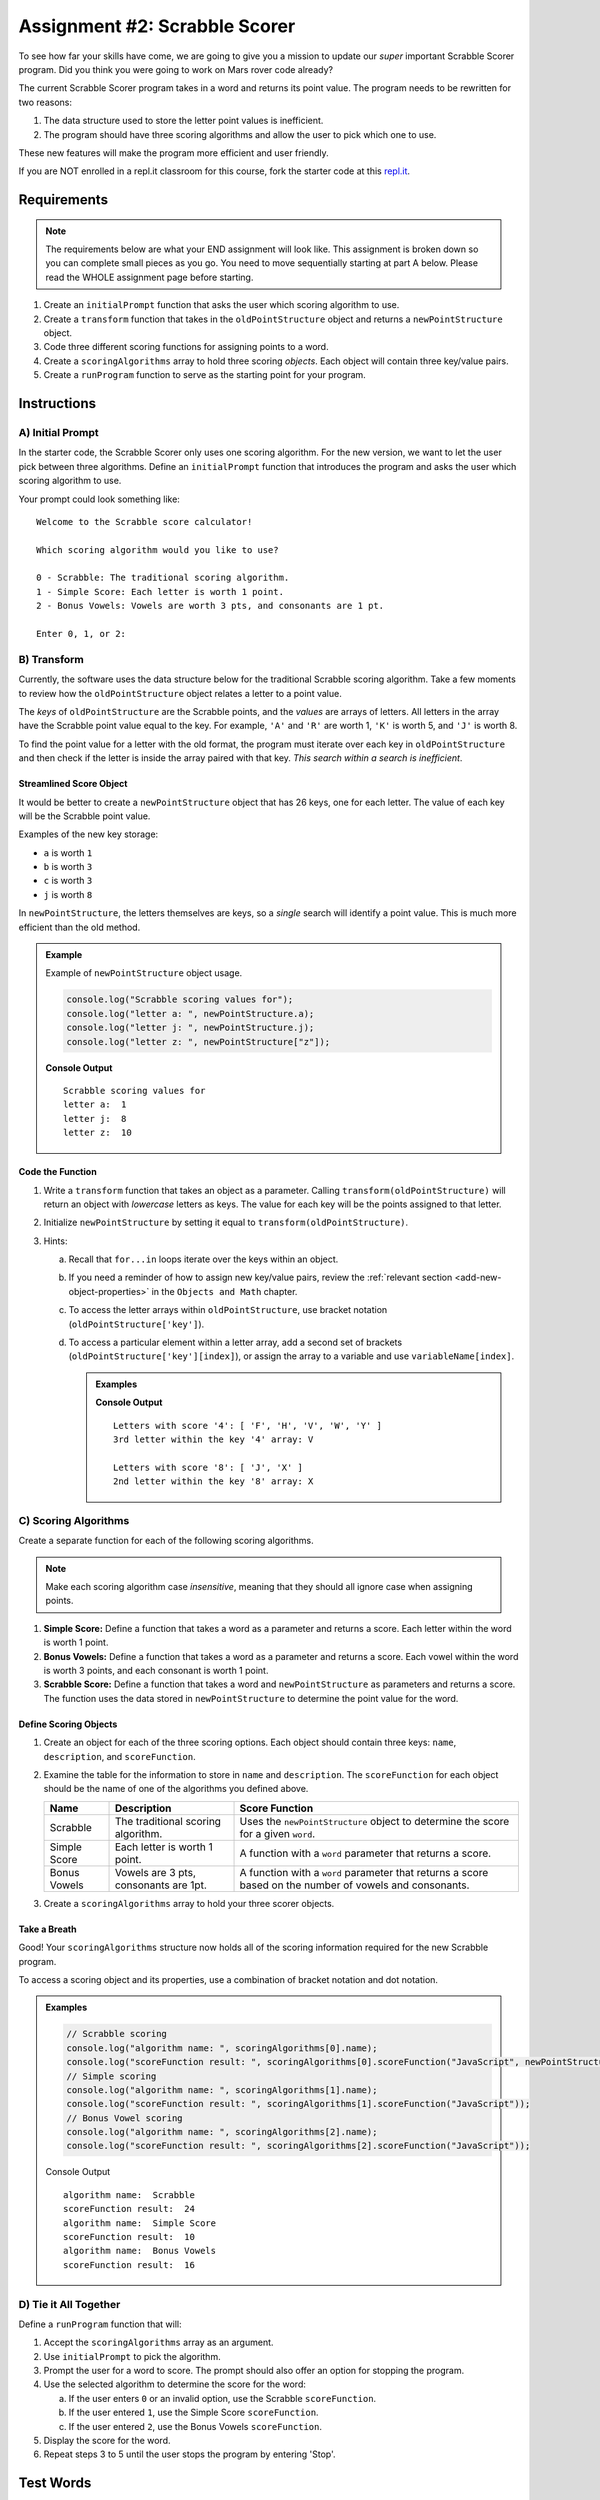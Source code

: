 Assignment #2: Scrabble Scorer
==============================

To see how far your skills have come, we are going to give you a mission to
update our *super* important Scrabble Scorer program. Did you think you were
going to work on Mars rover code already?

The current Scrabble Scorer program takes in a word and returns its point
value. The program needs to be rewritten for two reasons:

#. The data structure used to store the letter point values is inefficient.
#. The program should have three scoring algorithms and allow the user to pick
   which one to use.

These new features will make the program more efficient and user friendly.

If you are NOT enrolled in a repl.it classroom for this course, fork the
starter code at this `repl.it <https://repl.it/@launchcode/scrabble-scorer>`__.

Requirements
------------

.. admonition:: Note

   The requirements below are what your END assignment will look like.
   This assignment is broken down so you can complete small pieces as you go.
   You need to move sequentially starting at part A below. Please read the
   WHOLE assignment page before starting.

#. Create an ``initialPrompt`` function that asks the user which scoring
   algorithm to use.
#. Create a ``transform`` function that takes in the ``oldPointStructure``
   object and returns a ``newPointStructure`` object.
#. Code three different scoring functions for assigning points to a word.
#. Create a ``scoringAlgorithms`` array to hold three scoring *objects*. Each
   object will contain three key/value pairs.
#. Create a ``runProgram`` function to serve as the starting point for your
   program.

Instructions
-------------

A) Initial Prompt
^^^^^^^^^^^^^^^^^^

In the starter code, the Scrabble Scorer only uses one scoring algorithm. For
the new version, we want to let the user pick between three algorithms. Define
an ``initialPrompt`` function that introduces the program and asks the user
which scoring algorithm to use.

Your prompt could look something like:

::

   Welcome to the Scrabble score calculator!

   Which scoring algorithm would you like to use?

   0 - Scrabble: The traditional scoring algorithm.
   1 - Simple Score: Each letter is worth 1 point.
   2 - Bonus Vowels: Vowels are worth 3 pts, and consonants are 1 pt.

   Enter 0, 1, or 2:

B) Transform
^^^^^^^^^^^^^

Currently, the software uses the data structure below for the traditional
Scrabble scoring algorithm. Take a few moments to review how the
``oldPointStructure`` object relates a letter to a point value.

.. sourcecode:: js
   :linenos:

   const oldPointStructure = {
      1: ['A', 'E', 'I', 'O', 'U', 'L', 'N', 'R', 'S', 'T'],
      2: ['D', 'G'],
      3: ['B', 'C', 'M', 'P'],
      4: ['F', 'H', 'V', 'W', 'Y'],
      5: ['K'],
      8: ['J', 'X'],
      10: ['Q', 'Z']
   };

The *keys* of ``oldPointStructure`` are the Scrabble points, and the
*values* are arrays of letters. All letters in the array have the Scrabble
point value equal to the key. For example, ``'A'`` and ``'R'`` are worth 1,
``'K'`` is worth 5, and ``'J'`` is worth 8.

To find the point value for a letter with the old format, the program must
iterate over each key in ``oldPointStructure`` and then check if the letter is
inside the array paired with that key. *This search within a search is
inefficient*.

Streamlined Score Object
~~~~~~~~~~~~~~~~~~~~~~~~~

It would be better to create a ``newPointStructure`` object that has 26 keys,
one for each letter. The value of each key will be the Scrabble point value.

Examples of the new key storage:

* ``a`` is worth ``1``
* ``b`` is worth ``3``
* ``c`` is worth ``3``
* ``j`` is worth ``8``

In ``newPointStructure``, the letters themselves are keys, so a *single* search
will identify a point value. This is much more efficient than the old method.

.. admonition:: Example

   Example of ``newPointStructure`` object usage.

   .. sourcecode:: js

      console.log("Scrabble scoring values for");
      console.log("letter a: ", newPointStructure.a);
      console.log("letter j: ", newPointStructure.j);
      console.log("letter z: ", newPointStructure["z"]);

   **Console Output**

   ::

      Scrabble scoring values for
      letter a:  1
      letter j:  8
      letter z:  10

Code the Function
~~~~~~~~~~~~~~~~~~

#. Write a ``transform`` function that takes an object as a parameter. Calling
   ``transform(oldPointStructure)`` will return an object with *lowercase*
   letters as keys. The value for each key will be the points assigned to that
   letter.
#. Initialize ``newPointStructure`` by setting it equal to
   ``transform(oldPointStructure)``.
#. Hints:

   a. Recall that ``for...in`` loops iterate over the keys within an object.
   b. If you need a reminder of how to assign new key/value pairs, review the
      :ref:`relevant section <add-new-object-properties>` in the
      ``Objects and Math`` chapter.
   c. To access the letter arrays within ``oldPointStructure``, use bracket
      notation (``oldPointStructure['key']``).
   d. To access a particular element within a letter array, add a second set of
      brackets (``oldPointStructure['key'][index]``), or assign the array to a
      variable and use ``variableName[index]``.

      .. admonition:: Examples

         .. sourcecode:: JavaScript
            :linenos:

            console.log("Letters with score '4':", oldPointStructure['4']);
            console.log("3rd letter within the key '4' array:", oldPointStructure['4'][2]);

            let letters = oldPointStructure['8'];
            console.log("Letters with score '8':", letters);
            console.log("2nd letter within the key '8' array:", letters[1]);

         **Console Output**

         ::

            Letters with score '4': [ 'F', 'H', 'V', 'W', 'Y' ]
            3rd letter within the key '4' array: V

            Letters with score '8': [ 'J', 'X' ]
            2nd letter within the key '8' array: X

C) Scoring Algorithms
^^^^^^^^^^^^^^^^^^^^^^

Create a separate function for each of the following scoring algorithms.

.. admonition:: Note

   Make each scoring algorithm case *insensitive*, meaning that they
   should all ignore case when assigning points.

#. **Simple Score:** Define a function that takes a word as a parameter and
   returns a score. Each letter within the word is worth 1 point.
#. **Bonus Vowels:** Define a function that takes a word as a parameter and
   returns a score. Each vowel within the word is worth 3 points, and each
   consonant is worth 1 point.
#. **Scrabble Score:** Define a function that takes a word and
   ``newPointStructure`` as parameters and returns a score. The function uses
   the data stored in ``newPointStructure`` to determine the point value for
   the word.

Define Scoring Objects
~~~~~~~~~~~~~~~~~~~~~~~

#. Create an object for each of the three scoring options. Each object should
   contain three keys: ``name``, ``description``, and ``scoreFunction``.
#. Examine the table for the information to store in ``name`` and
   ``description``. The ``scoreFunction`` for each object should be the name of
   one of the algorithms you defined above.

   .. list-table::
      :header-rows: 1

      * - Name
        - Description
        - Score Function
      * - Scrabble
        - The traditional scoring algorithm.
        - Uses the ``newPointStructure`` object to determine the score for a given
          ``word``.
      * - Simple Score
        - Each letter is worth 1 point.
        - A function with a ``word`` parameter that returns a score.
      * - Bonus Vowels
        - Vowels are 3 pts, consonants are 1pt.
        - A function with a ``word`` parameter that returns a score based on the
          number of vowels and consonants.

#. Create a ``scoringAlgorithms`` array to hold your three scorer objects.

Take a Breath
~~~~~~~~~~~~~~

Good! Your ``scoringAlgorithms`` structure now holds all of the scoring
information required for the new Scrabble program.

To access a scoring object and its properties, use a combination of bracket
notation and dot notation.

.. admonition:: Examples

   .. sourcecode:: js

      // Scrabble scoring
      console.log("algorithm name: ", scoringAlgorithms[0].name);
      console.log("scoreFunction result: ", scoringAlgorithms[0].scoreFunction("JavaScript", newPointStructure));
      // Simple scoring
      console.log("algorithm name: ", scoringAlgorithms[1].name);
      console.log("scoreFunction result: ", scoringAlgorithms[1].scoreFunction("JavaScript"));
      // Bonus Vowel scoring
      console.log("algorithm name: ", scoringAlgorithms[2].name);
      console.log("scoreFunction result: ", scoringAlgorithms[2].scoreFunction("JavaScript"));

   Console Output

   ::

      algorithm name:  Scrabble
      scoreFunction result:  24
      algorithm name:  Simple Score
      scoreFunction result:  10
      algorithm name:  Bonus Vowels
      scoreFunction result:  16

D) Tie it All Together
^^^^^^^^^^^^^^^^^^^^^^^

Define a ``runProgram`` function that will:

#. Accept the ``scoringAlgorithms`` array as an argument.
#. Use ``initialPrompt`` to pick the algorithm.
#. Prompt the user for a word to score. The prompt should also offer an option
   for stopping the program.
#. Use the selected algorithm to determine the score for the word:

   a. If the user enters ``0`` or an invalid option, use the Scrabble
      ``scoreFunction``.
   b. If the user entered ``1``, use the Simple Score ``scoreFunction``.
   c. If the user entered ``2``, use the Bonus Vowels ``scoreFunction``.

#. Display the score for the word.
#. Repeat steps 3 to 5 until the user stops the program by entering 'Stop'.

Test Words
-----------

Here are some words you can use to test your code:

#. ``JavaScript`` = 24 points using Scrabble, 10 using Simple Score, and 16
   using Bonus Vowels.
#. ``Scrabble`` = 14 points using Scrabble, 8 using Simple Score, and 12 using
   Bonus Vowels.
#. ``Zox`` = 19 points using Scrabble, 3 using Simple Score, and 5 using Bonus
   Vowels.

.. _example-output:

Example Output
^^^^^^^^^^^^^^

::

   Welcome to the Scrabble score calculator!

   Which scoring algorithm would you like to use?

   0 - Scrabble: The traditional scoring algorithm.
   1 - Simple Score: Each letter is worth 1 point.
   2 - Bonus Vowels: Vowels are worth 3 pts, and consonants are 1pt.

   Enter 0, 1, or 2: 0

   Using algorithm: Scrabble

   Enter a word to be scored, or 'Stop' to quit:  LaunchCode
   Score for 'LaunchCode': 18

   Enter a word to be scored, or 'Stop' to quit:  Rocket
   Score for 'Rocket': 12

   Enter a word to be scored, or 'Stop' to quit:

Bonus Missions
---------------

#. Currently, the prompts accept ANY input values. The user could enter
   something *other* than 0, 1, or 2 when selecting the scoring algorithm, and
   they could enter numbers or symbols when asked for a word. Modify your code
   to reject invalid inputs and then re-prompt the user for the correct
   information.
#. Score words spelled with blank tiles by adding ``' '`` to the
   ``newPointStructure`` object. The point value for a blank tile is ``0``.

Submitting Your Work
---------------------

#. From the address bar at the top of the browser window, copy the URL of the
   repl.it that contains your solution.
#. Go to the Graded Assignment #2 page in Canvas and click *Submit Assignment*.
#. Paste the URL into the Website URL input.
#. Click *Submit Assignment* again.
#. Notify your TA that your assignment is ready to be graded.
